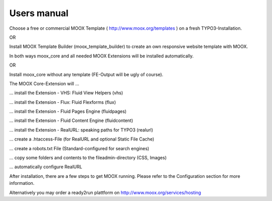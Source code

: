 ﻿

.. ==================================================
.. FOR YOUR INFORMATION
.. --------------------------------------------------
.. -*- coding: utf-8 -*- with BOM.

.. ==================================================
.. DEFINE SOME TEXTROLES
.. --------------------------------------------------
.. role::   underline
.. role::   typoscript(code)
.. role::   ts(typoscript)
   :class:  typoscript
.. role::   php(code)


Users manual
------------

Choose a free or commercial MOOX Template (
`http://www.moox.org/templates <http://www.moox.org/templates>`_ ) on
a fresh TYPO3-Installation.

OR

Install MOOX Template Builder (moox\_template\_builder) to create an
own responsive website template with MOOX.

In both ways moox\_core and all needed MOOX Extensions will be
installed automatically.

OR

Install moox\_core without any template (FE-Output will be ugly of
course).

The MOOX Core-Extension will …

… install the Extension - VHS: Fluid View Helpers (vhs)

… install the Extension - Flux: Fluid Flexforms (flux)

… install the Extension - Fluid Pages Engine (fluidpages)

… install the Extension - Fluid Content Engine (fluidcontent)

… install the Extension - RealURL: speaking paths for TYPO3 (realurl)

… create a .htaccess-File (for RealURL and optional Static File Cache)

… create a robots.txt File (Standard-configured for search engines)

… copy some folders and contents to the fileadmin-directory (CSS,
Images)

… automatically configure RealURL

After installation, there are a few steps to get MOOX running. Please
refer to the Configuration section for more information.

Alternatively you may order a ready2run plattform on
`http://www.moox.org/services/hosting
<http://www.moox.org/services/hosting>`_



